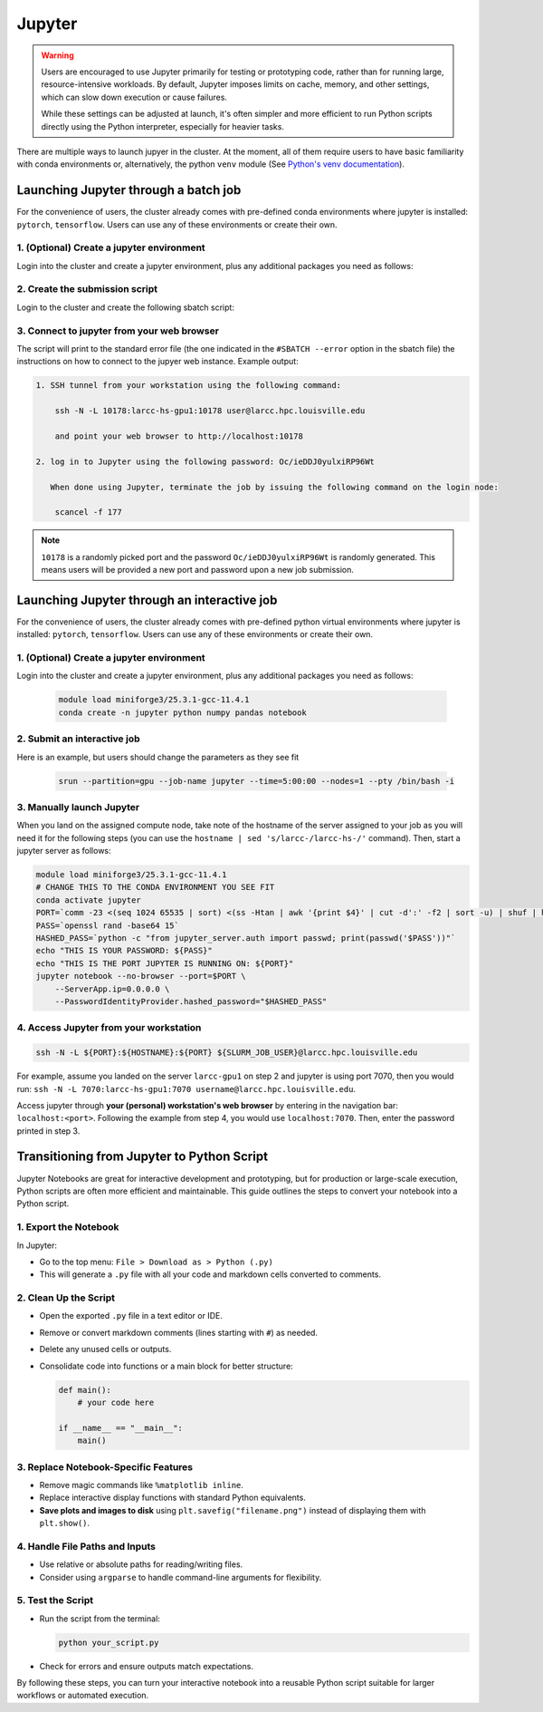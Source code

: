 .. _jupyter:

Jupyter
#######

.. warning::
    Users are encouraged to use Jupyter primarily for testing or prototyping code, 
    rather than for running large, resource-intensive workloads.
    By default, Jupyter imposes limits on cache, memory, and other settings,
    which can slow down execution or cause failures.

    While these settings can be adjusted at launch, it's often simpler
    and more efficient to run Python scripts directly using the Python interpreter,
    especially for heavier tasks.

There are multiple ways to launch jupyer in the cluster. At the moment, all of them require users
to have basic familiarity with conda environments or, alternatively, the
python ``venv`` module (See `Python's venv documentation <https://docs.python.org/3/library/venv.html>`_).

.. _jupyter_batch:

Launching Jupyter through a batch job
=====================================

For the convenience of users, the cluster already comes with
pre-defined conda environments where
jupyter is installed: ``pytorch``, ``tensorflow``.
Users can use  any of these environments or create their own.

1. (Optional) Create a jupyter environment
------------------------------------------

Login into the cluster and create a jupyter environment, plus any
additional packages you need as follows:

.. tabs::

    .. group-tab:: conda
    
        .. code-block:: bash

            module load miniforge3/25.3.1-gcc-11.4.1
            conda create -n jupyter_env python numpy pandas notebook
    
    .. group-tab:: venv

        .. code-block:: bash

            python -m venv jupyter_env
            source jupyter_env/bin/activate
            pip3 install jupyter numpy pandas notebook

2. Create the submission script
-------------------------------

Login to the cluster and create the following sbatch script:

.. tabs::

    .. group-tab:: conda

        .. literalinclude:: scripts/jupyter_conda.sbatch
         :language: bash
         :linenos:

    .. group-tab:: venv

        .. literalinclude:: scripts/jupyter_venv.sbatch
         :language: bash
         :linenos:

3. Connect to jupyter from your web browser
-------------------------------------------

The script will print to the standard error file 
(the one indicated in the ``#SBATCH --error`` option in the sbatch file)
the instructions on how to connect to the jupyer web instance. Example output:

.. code-block:: text

    1. SSH tunnel from your workstation using the following command:

        ssh -N -L 10178:larcc-hs-gpu1:10178 user@larcc.hpc.louisville.edu

        and point your web browser to http://localhost:10178

    2. log in to Jupyter using the following password: Oc/ieDDJ0yulxiRP96Wt

       When done using Jupyter, terminate the job by issuing the following command on the login node:

        scancel -f 177
    
.. note::
    ``10178`` is a randomly picked port and 
    the password ``Oc/ieDDJ0yulxiRP96Wt`` is randomly generated. This means users will be
    provided a new port and password upon a new job submission.

.. _jupyter_interactive:

Launching Jupyter through an interactive job
============================================

For the convenience of users, the cluster already comes with
pre-defined python virtual environments where
jupyter is installed: ``pytorch``, ``tensorflow``.
Users can use  any of these environments or create their own.

1. (Optional) Create a jupyter environment
------------------------------------------

Login into the cluster and create a jupyter environment, plus any
additional packages you need as follows:

    .. code-block:: bash

        module load miniforge3/25.3.1-gcc-11.4.1
        conda create -n jupyter python numpy pandas notebook

2. Submit an interactive job
----------------------------

Here is an example, but users should change the parameters as they see fit

    .. code-block:: bash

        srun --partition=gpu --job-name jupyter --time=5:00:00 --nodes=1 --pty /bin/bash -i
    
3. Manually launch Jupyter
--------------------------

When you land on the assigned compute node, take note of the hostname of the server assigned 
to your job as you will need it for the following steps 
(you can use the ``hostname | sed 's/larcc-/larcc-hs-/'`` command).
Then, start a jupyter server as follows:

.. code-block:: bash

    module load miniforge3/25.3.1-gcc-11.4.1
    # CHANGE THIS TO THE CONDA ENVIRONMENT YOU SEE FIT
    conda activate jupyter
    PORT=`comm -23 <(seq 1024 65535 | sort) <(ss -Htan | awk '{print $4}' | cut -d':' -f2 | sort -u) | shuf | head -n 1`
    PASS=`openssl rand -base64 15`
    HASHED_PASS=`python -c "from jupyter_server.auth import passwd; print(passwd('$PASS'))"`
    echo "THIS IS YOUR PASSWORD: ${PASS}"
    echo "THIS IS THE PORT JUPYTER IS RUNNING ON: ${PORT}"
    jupyter notebook --no-browser --port=$PORT \
        --ServerApp.ip=0.0.0.0 \
        --PasswordIdentityProvider.hashed_password="$HASHED_PASS"

4. Access Jupyter from your workstation
---------------------------------------

.. code-block:: bash
    
    ssh -N -L ${PORT}:${HOSTNAME}:${PORT} ${SLURM_JOB_USER}@larcc.hpc.louisville.edu

For example, assume you landed on the server ``larcc-gpu1`` on step 2 and jupyter is using port 7070,
then you would run: ``ssh -N -L 7070:larcc-hs-gpu1:7070 username@larcc.hpc.louisville.edu``.

Access jupyter through **your (personal) workstation's web browser** by entering in the navigation bar:
``localhost:<port>``. Following the example from step 4, you would use ``localhost:7070``. Then, enter
the password printed in step 3.


Transitioning from Jupyter to Python Script
===========================================

Jupyter Notebooks are great for interactive development and prototyping, but for production or large-scale execution, Python scripts are often more efficient and maintainable. This guide outlines the steps to convert your notebook into a Python script.

1. Export the Notebook
-----------------------

In Jupyter:

- Go to the top menu: ``File > Download as > Python (.py)``
- This will generate a ``.py`` file with all your code and markdown cells converted to comments.

2. Clean Up the Script
-----------------------

- Open the exported ``.py`` file in a text editor or IDE.
- Remove or convert markdown comments (lines starting with ``#``) as needed.
- Delete any unused cells or outputs.
- Consolidate code into functions or a main block for better structure:

  .. code-block:: python

     def main():
         # your code here

     if __name__ == "__main__":
         main()

3. Replace Notebook-Specific Features
--------------------------------------

- Remove magic commands like ``%matplotlib inline``.
- Replace interactive display functions with standard Python equivalents.
- **Save plots and images to disk** using ``plt.savefig("filename.png")`` instead of displaying them with ``plt.show()``.

4. Handle File Paths and Inputs
-------------------------------

- Use relative or absolute paths for reading/writing files.
- Consider using ``argparse`` to handle command-line arguments for flexibility.

5. Test the Script
-------------------

- Run the script from the terminal:

  .. code-block:: bash

     python your_script.py

- Check for errors and ensure outputs match expectations.

By following these steps, you can turn your interactive notebook into a
reusable Python script suitable for larger workflows or automated execution.
